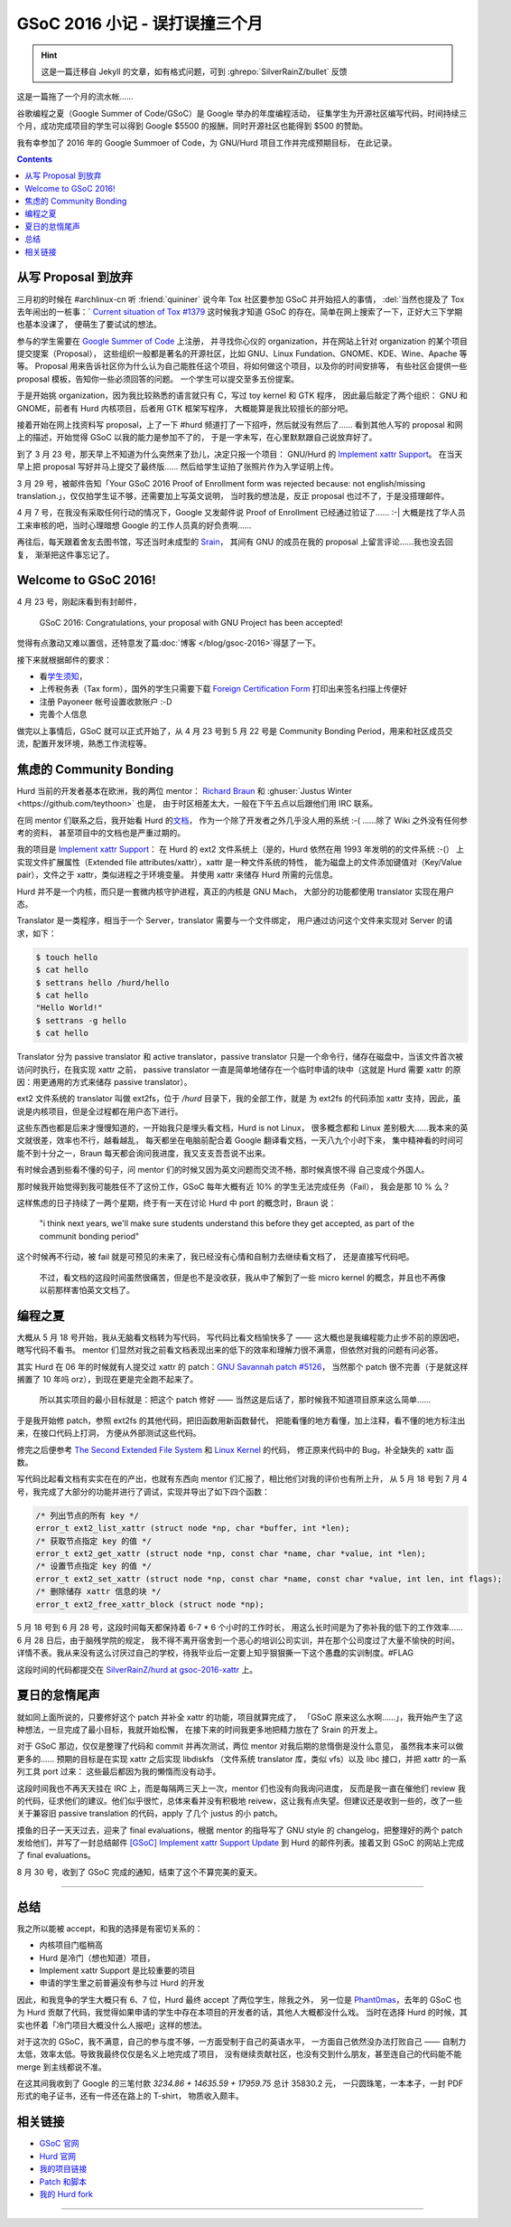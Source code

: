 ========================================
 GSoC 2016 小记 - 误打误撞三个月
========================================

.. post:: 2016-09-29
   :tags: GSoC
   :author: LA
   :language: zh_CN

.. hint:: 这是一篇迁移自 Jekyll 的文章，如有格式问题，可到 :ghrepo:`SilverRainZ/bullet` 反馈

这是一篇拖了一个月的流水帐……

谷歌编程之夏（Google Summer of Code/GSoC）是 Google 举办的年度编程活动，
征集学生为开源社区编写代码，时间持续三个月，成功完成项目的学生可以得到 Google 
$5500 的报酬，同时开源社区也能得到 $500 的赞助。


.. image:: /_images/gsoc-2016-proj.png
   :alt: GSoC 2013 Project

我有幸参加了 2016 年的 Google Summoer of Code，为 GNU/Hurd 项目工作并完成预期目标，
在此记录。

.. contents::

从写 Proposal 到放弃
--------------------

三月初的时候在 #archlinux-cn 听 :friend:`quininer` 说今年 Tox
社区要参加 GSoC 并开始招人的事情， :del:`当然也提及了 Tox 去年闹出的一桩事：`
`Current situation of Tox #1379 <https://github.com/irungentoo/toxcore/issues/1379>`_
这时候我才知道 GSoC 的存在。简单在网上搜索了一下，正好大三下学期也基本没课了，
便萌生了要试试的想法。

参与的学生需要在 `Google Summer of Code <http://summerofcode.withgoogle.com/>`_ 上注册，
并寻找你心仪的 organization，并在网站上针对 organization 的某个项目提交提案（Proposal），
这些组织一般都是著名的开源社区，比如 GNU、Linux Fundation、GNOME、KDE、Wine、Apache 等等。
Proposal 用来告诉社区你为什么认为自己能胜任这个项目，将如何做这个项目，以及你的时间安排等，
有些社区会提供一些 proposal 模板，告知你一些必须回答的问题。 一个学生可以提交至多五份提案。

于是开始挑 organization，因为我比较熟悉的语言就只有 C，写过 toy kernel 和 GTK 程序，
因此最后敲定了两个组织： GNU 和 GNOME，前者有 Hurd 内核项目，后者用 GTK 框架写程序，
大概能算是我比较擅长的部分吧。

接着开始在网上找资料写 proposal，上了一下 #hurd 频道打了一下招呼，然后就没有然后了…… 
看到其他人写的 proposal 和网上的描述，开始觉得 GSoC 以我的能力是参加不了的，
于是一字未写，在心里默默跟自己说放弃好了。

到了 3 月 23 号，那天早上不知道为什么突然来了劲儿，决定只报一个项目：
GNU/Hurd 的 `Implement xattr Support <https://www.gnu.org/software/hurd/community/gsoc/project_ideas/xattr.html>`_\ 。
在当天早上把 proposal 写好并马上提交了最终版…… 然后给学生证拍了张照片作为入学证明上传。

3 月 29 号，被邮件告知「Your GSoC 2016 Proof of Enrollment form was rejected because:
not english/missing translation.」，仅仅拍学生证不够，还需要加上写英文说明，
当时我的想法是，反正 proposal 也过不了，于是没搭理邮件。

4 月 7 号，在我没有采取任何行动的情况下，Google 又发邮件说 Proof of Enrollment
已经通过验证了…… :-| 大概是找了华人员工来审核的吧，当时心理暗想 Google
的工作人员真的好负责啊……

再往后，每天跟着舍友去图书馆，写还当时未成型的 `Srain <https://github.com/SilverRainZ/srain>`_\ ，
其间有 GNU 的成员在我的 proposal 上留言评论……我也没去回复，
渐渐把这件事忘记了。

Welcome to GSoC 2016!
---------------------

4 月 23 号，刚起床看到有封邮件，

..

   GSoC 2016: Congratulations, your proposal with GNU Project has been accepted!


觉得有点激动又难以置信，还特意发了篇\ :doc:`博客 </blog/gsoc-2016>`\ 得瑟了一下。

接下来就根据邮件的要求：


* 看\ `学生须知 <https://developers.google.com/open-source/gsoc/help/accepted-students>`_\ ，
* 上传税务表（Tax form），国外的学生只需要下载
  `Foreign Certification Form <https://developers.google.com/open-source/gsoc/help/images/foreign-certification.pdf>`_
  打印出来签名扫描上传便好
* 注册 Payoneer 帐号设置收款账户 :-D 
* 完善个人信息

做完以上事情后，GSoC 就可以正式开始了，从 4 月 23 号到 5 月 22 号是 Community
Bonding Period，用来和社区成员交流，配置开发环境，熟悉工作流程等。

焦虑的 Community Bonding
------------------------

Hurd 当前的开发者基本在欧洲，我的两位 mentor：
`Richard Braun <https://www.sceen.net/~rbraun/resume.pdf>`_ 和
:ghuser:`Justus Winter <https://github.com/teythoon>` 也是，
由于时区相差太大，一般在下午五点以后跟他们用 IRC 联系。

在同 mentor 们联系之后，我开始看 Hurd 的\ `文档 <https://www.gnu.org/software/hurd/index.html>`_\ ，
作为一个除了开发者之外几乎没人用的系统 :-( ……除了 Wiki 之外没有任何参考的资料，
甚至项目中的文档也是严重过期的。

我的项目是 `Implement xattr Support <https://www.gnu.org/software/hurd/community/gsoc/project_ideas/xattr.html>`_\ ：
在 Hurd 的 ext2 文件系统上（是的，Hurd 依然在用 1993 年发明的的文件系统 :-(）
上实现文件扩展属性（Extended file attributes/xattr），xattr 是一种文件系统的特性，
能为磁盘上的文件添加键值对（Key/Value pair），文件之于 xattr，类似进程之于环境变量。
并使用 xattr 来储存 Hurd 所需的元信息。

Hurd 并不是一个内核，而只是一套微内核守护进程，真正的内核是 GNU Mach，
大部分的功能都使用 translator 实现在用户态。

Translator 是一类程序，相当于一个 Server，translator 需要与一个文件绑定，
用户通过访问这个文件来实现对 Server 的请求，如下：

.. code-block::

   $ touch hello
   $ cat hello
   $ settrans hello /hurd/hello
   $ cat hello
   "Hello World!"
   $ settrans -g hello
   $ cat hello


Translator 分为 passive translator 和 active translator，passive translator
只是一个命令行，储存在磁盘中，当该文件首次被访问时执行，在我实现 xattr 之前，
passive translator 一直是简单地储存在一个临时申请的块中（这就是 Hurd 需要 xattr
的原因：用更通用的方式来储存 passive translator）。

ext2 文件系统的 translator 叫做 ext2fs，位于 `/hurd` 目录下，我的全部工作，就是
为 ext2fs 的代码添加 xattr 支持，因此，虽说是内核项目，但是全过程都在用户态下进行。

这些东西也都是后来才慢慢知道的，一开始我只是埋头看文档，Hurd is not Linux，
很多概念都和 Linux 差别极大……我本来的英文就很差，效率也不行，越看越乱，
每天都坐在电脑前配合着 Google 翻译看文档，一天八九个小时下来，
集中精神看的时间可能不到十分之一，Braun 每天都会询问我进度，我又支支吾吾说不出来。

有时候会遇到些看不懂的句子，问 mentor 们的时候又因为英文问题而交流不畅，那时候真恨不得
自己变成个外国人。

那时候我开始觉得到我可能胜任不了这份工作，GSoC 每年大概有近 10% 的学生无法完成任务（Fail），
我会是那 10 % 么？

这样焦虑的日子持续了一两个星期，终于有一天在讨论 Hurd 中 port 的概念时，Braun 说：

..

   "i think next years, we'll make sure students understand this before they get accepted,
   as part of the communit bonding period"


这个时候再不行动，被 fail 就是可预见的未来了，我已经没有心情和自制力去继续看文档了，
还是直接写代码吧。

..

   不过，看文档的这段时间虽然很痛苦，但是也不是没收获，我从中了解到了一些 micro kernel
   的概念，并且也不再像以前那样害怕英文文档了。


编程之夏
--------

大概从 5 月 18 号开始，我从无脑看文档转为写代码， 写代码比看文档愉快多了 ——
这大概也是我编程能力止步不前的原因吧，瞎写代码不看书。
mentor 们显然对我之前看文档表现出来的低下的效率和理解力很不满意，但依然对我的问题有问必答。

其实 Hurd 在  06 年的时候就有人提交过 xattr 的 patch：\ `GNU Savannah patch #5126 <https://savannah.gnu.org/patch/?5126>`_\ ，
当然那个 patch 很不完善（于是就这样搁置了 10 年吗 orz），到现在更是完全跑不起来了。

..

   所以其实项目的最小目标就是：把这个 patch 修好 —— 当然这是后话了，那时候我不知道项目原来这么简单……


于是我开始修 patch，参照 ext2fs 的其他代码，把旧函数用新函数替代，
把能看懂的地方看懂，加上注释，看不懂的地方标注出来，在接口代码上打洞，
方便从外部测试这些代码。

修完之后便参考 `The Second Extended File System <http://www.nongnu.org/ext2-doc/ext2.html#CONTRIB-EXTENDED-ATTRIBUTES>`_
和 `Linux Kernel <http://lxr.free-electrons.com/source/fs/ext2/xattr.c>`_ 的代码，
修正原来代码中的 Bug，补全缺失的 xattr 函数。

写代码比起看文档有实实在在的产出，也就有东西向 mentor 们汇报了，相比他们对我的评价也有所上升，
从 5 月 18 号到 7 月 4 号，我完成了大部分的功能并进行了调试，实现并导出了如下四个函数：

.. code-block::

   /* 列出节点的所有 key */
   error_t ext2_list_xattr (struct node *np, char *buffer, int *len);
   /* 获取节点指定 key 的值 */
   error_t ext2_get_xattr (struct node *np, const char *name, char *value, int *len);
   /* 设置节点指定 key 的值 */
   error_t ext2_set_xattr (struct node *np, const char *name, const char *value, int len, int flags);
   /* 删除储存 xattr 信息的块 */
   error_t ext2_free_xattr_block (struct node *np);


5 月 18 号到 6 月 28 号，这段时间每天都保持着 6-7 * 6 个小时的工作时长，
用这么长时间是为了弥补我的低下的工作效率…… 6 月 28 日后，由于脑残学院的规定，
我不得不离开宿舍到一个恶心的培训公司实训，并在那个公司度过了大量不愉快的时间，
详情不表。我从来没有这么讨厌过自己的学校，待我毕业后一定要上知乎狠狠撕一下这个愚蠢的实训制度。#FLAG

这段时间的代码都提交在 
`SilverRainZ/hurd at gsoc-2016-xattr <https://github.com/SilverRainZ/hurd/tree/gsoc-2016-xattr>`_ 上。

夏日的怠惰尾声
--------------

就如同上面所说的，只要修好这个 patch 并补全 xattr 的功能，项目就算完成了，
「GSoC 原来这么水啊……」，我开始产生了这种想法，一旦完成了最小目标，我就开始松懈，
在接下来的时间我更多地把精力放在了 Srain 的开发上。

对于 GSoC 那边，仅仅是整理了代码和 commit 并再次测试，两位 mentor 对我后期的怠惰倒是没什么意见，
虽然我本来可以做更多的…… 预期的目标是在实现 xattr 之后实现 libdiskfs
（文件系统 translator 库，类似 vfs）以及 libc 接口，并把 xattr 的一系列工具 port 过来：
这些最后都因为我的懒惰而没有动手。

这段时间我也不再天天挂在 IRC 上，而是每隔两三天上一次，mentor 们也没有向我询问进度，
反而是我一直在催他们 review 我的代码，征求他们的建议。他们似乎很忙，总体来看并没有积极地
reivew，这让我有点失望。但建议还是收到一些的，改了一些关于兼容旧 passive translation
的代码，apply 了几个 justus 的小 patch。

摸鱼的日子一天天过去，迎来了 final evaluations，根据 mentor 的指导写了 GNU style 的
changelog，把整理好的两个 patch 发给他们，并写了一封总结邮件
`[GSoC] Implement xattr Support Update <http://lists.gnu.org/archive/html/bug-hurd/2016-08/msg00075.html>`_
到 Hurd 的邮件列表。接着又到 GSoC 的网站上完成了 final evaluations。

8 月 30 号，收到了 GSoC 完成的通知，结束了这个不算完美的夏天。

----

总结
----

我之所以能被 accept，和我的选择是有密切关系的：


* 内核项目门槛稍高
* Hurd 是冷门（想也知道）项目，
* Implement xattr Support 是比较重要的项目
* 申请的学生里之前普遍没有参与过 Hurd 的开发

因此，和我竞争的学生大概只有 6、7 位，Hurd 最终 accept 了两位学生，除我之外，
另一位是 `Phant0mas <https://github.com/Phant0mas>`_\ ，去年的 GSoC 也为 Hurd
贡献了代码，我觉得如果申请的学生中存在本项目的开发者的话，其他人大概都没什么戏。
当时在选择 Hurd 的时候，其实也怀着「冷门项目大概没什么人报吧」这样的想法。

对于这次的 GSoC，我不满意，自己的参与度不够，一方面受制于自己的英语水平，
一方面自己依然没办法打败自己 —— 自制力太低，效率太低。导致我最终仅仅是名义上地完成了项目，
没有继续贡献社区，也没有交到什么朋友，甚至连自己的代码能不能 merge 到主线都说不准。

在这其间我收到了 Google 的三笔付款 `3234.86 + 14635.59 + 17959.75` 总计 35830.2 元，
一只圆珠笔，一本本子，一封 PDF 形式的电子证书，还有一件还在路上的 T-shirt，
物质收入颇丰。

相关链接
--------


* `GSoC 官网 <http://summerofcode.withgoogle.com/>`_
* `Hurd 官网 <https://www.gnu.org/software/hurd/hurd.html>`_
* `我的项目链接 <https://summerofcode.withgoogle.com/archive/2016/projects/5786848613892096>`_
* `Patch 和脚本 <https://github.com/SilverRainZ/gsoc-2016>`_
* `我的 Hurd fork <https://github.com/SilverRainZ/hurd>`_

--------------------------------------------------------------------------------

.. isso::
